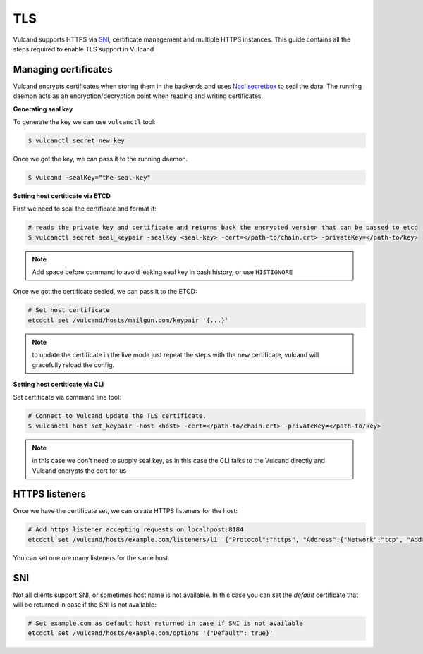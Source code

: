 .. _tls:

TLS
---

Vulcand supports HTTPS via `SNI <http://en.wikipedia.org/wiki/Server_Name_Indication>`_, certificate management and multiple HTTPS instances. This guide contains all the steps required to enable TLS support in Vulcand


Managing certificates
~~~~~~~~~~~~~~~~~~~~~

Vulcand encrypts certificates when storing them in the backends and uses `Nacl secretbox <https://godoc.org/code.google.com/p/go.crypto/nacl/secretbox>`_ to seal the data. 
The running daemon acts as an encryption/decryption point when reading and writing certificates.

**Generating seal key**

To generate the key we can use ``vulcanctl`` tool:

.. code-block:: sh

 $ vulcanctl secret new_key

Once we got the key, we can pass it to the running daemon.

.. code-block:: sh

 $ vulcand -sealKey="the-seal-key"


**Setting host certiticate via ETCD**

First we need to seal the certificate and format it:

.. code-block:: sh

 # reads the private key and certificate and returns back the encrypted version that can be passed to etcd
 $ vulcanctl secret seal_keypair -sealKey <seal-key> -cert=</path-to/chain.crt> -privateKey=</path-to/key>

.. note:: Add space before command to avoid leaking seal key in bash history, or use ``HISTIGNORE``

Once we got the certificate sealed, we can pass it to the ETCD:

.. code-block:: sh

 # Set host certificate
 etcdctl set /vulcand/hosts/mailgun.com/keypair '{...}'

.. note::  to update the certificate in the live mode just repeat the steps with the new certificate, vulcand will gracefully reload the config.


**Setting host certiticate via CLI**

Set certificate via command line tool:

.. code-block:: sh

 # Connect to Vulcand Update the TLS certificate.
 $ vulcanctl host set_keypair -host <host> -cert=</path-to/chain.crt> -privateKey=</path-to/key>

.. note::  in this case we don't need to supply seal key, as in this case the CLI talks to the Vulcand directly and Vulcand encrypts the cert for us


HTTPS listeners
~~~~~~~~~~~~~~~~

Once we have the certificate set, we can create HTTPS listeners for the host:

.. code-block:: sh

 # Add https listener accepting requests on localhpost:8184
 etcdctl set /vulcand/hosts/example.com/listeners/l1 '{"Protocol":"https", "Address":{"Network":"tcp", "Address":"localhost:8184"}}'

You can set one ore many listeners for the same host.

SNI
~~~

Not all clients support SNI, or sometimes host name is not available. In this case you can set the `default` certificate that will be returned in case if the SNI is not available:

.. code-block:: sh

 # Set example.com as default host returned in case if SNI is not available
 etcdctl set /vulcand/hosts/example.com/options '{"Default": true}'


